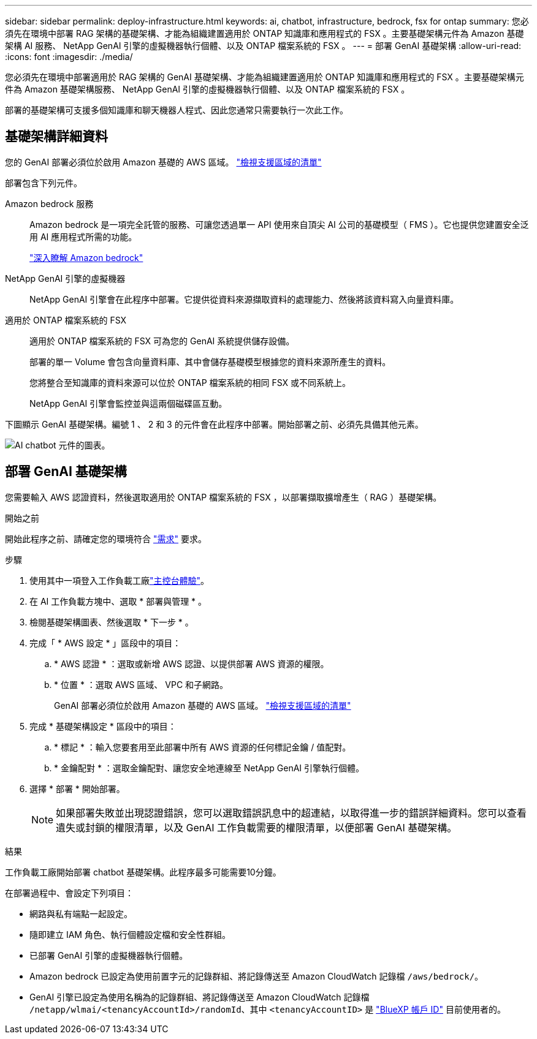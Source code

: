 ---
sidebar: sidebar 
permalink: deploy-infrastructure.html 
keywords: ai, chatbot, infrastructure, bedrock, fsx for ontap 
summary: 您必須先在環境中部署 RAG 架構的基礎架構、才能為組織建置適用於 ONTAP 知識庫和應用程式的 FSX 。主要基礎架構元件為 Amazon 基礎架構 AI 服務、 NetApp GenAI 引擎的虛擬機器執行個體、以及 ONTAP 檔案系統的 FSX 。 
---
= 部署 GenAI 基礎架構
:allow-uri-read: 
:icons: font
:imagesdir: ./media/


[role="lead"]
您必須先在環境中部署適用於 RAG 架構的 GenAI 基礎架構、才能為組織建置適用於 ONTAP 知識庫和應用程式的 FSX 。主要基礎架構元件為 Amazon 基礎架構服務、 NetApp GenAI 引擎的虛擬機器執行個體、以及 ONTAP 檔案系統的 FSX 。

部署的基礎架構可支援多個知識庫和聊天機器人程式、因此您通常只需要執行一次此工作。



== 基礎架構詳細資料

您的 GenAI 部署必須位於啟用 Amazon 基礎的 AWS 區域。 https://docs.aws.amazon.com/bedrock/latest/userguide/knowledge-base-supported.html["檢視支援區域的清單"^]

部署包含下列元件。

Amazon bedrock 服務:: Amazon bedrock 是一項完全託管的服務、可讓您透過單一 API 使用來自頂尖 AI 公司的基礎模型（ FMS ）。它也提供您建置安全泛用 AI 應用程式所需的功能。
+
--
https://aws.amazon.com/bedrock/["深入瞭解 Amazon bedrock"^]

--
NetApp GenAI 引擎的虛擬機器:: NetApp GenAI 引擎會在此程序中部署。它提供從資料來源擷取資料的處理能力、然後將該資料寫入向量資料庫。
適用於 ONTAP 檔案系統的 FSX:: 適用於 ONTAP 檔案系統的 FSX 可為您的 GenAI 系統提供儲存設備。
+
--
部署的單一 Volume 會包含向量資料庫、其中會儲存基礎模型根據您的資料來源所產生的資料。

您將整合至知識庫的資料來源可以位於 ONTAP 檔案系統的相同 FSX 或不同系統上。

NetApp GenAI 引擎會監控並與這兩個磁碟區互動。

--


下圖顯示 GenAI 基礎架構。編號 1 、 2 和 3 的元件會在此程序中部署。開始部署之前、必須先具備其他元素。

image:diagram-chatbot-infrastructure.png["AI chatbot 元件的圖表。"]



== 部署 GenAI 基礎架構

您需要輸入 AWS 認證資料，然後選取適用於 ONTAP 檔案系統的 FSX ，以部署擷取擴增產生（ RAG ）基礎架構。

.開始之前
開始此程序之前、請確定您的環境符合 link:requirements.html["需求"] 要求。

.步驟
. 使用其中一項登入工作負載工廠link:https://docs.netapp.com/us-en/workload-setup-admin/console-experiences.html["主控台體驗"^]。
. 在 AI 工作負載方塊中、選取 * 部署與管理 * 。
. 檢閱基礎架構圖表、然後選取 * 下一步 * 。
. 完成「 * AWS 設定 * 」區段中的項目：
+
.. * AWS 認證 * ：選取或新增 AWS 認證、以提供部署 AWS 資源的權限。
.. * 位置 * ：選取 AWS 區域、 VPC 和子網路。
+
GenAI 部署必須位於啟用 Amazon 基礎的 AWS 區域。 https://docs.aws.amazon.com/bedrock/latest/userguide/knowledge-base-supported.html["檢視支援區域的清單"^]



. 完成 * 基礎架構設定 * 區段中的項目：
+
.. * 標記 * ：輸入您要套用至此部署中所有 AWS 資源的任何標記金鑰 / 值配對。
.. * 金鑰配對 * ：選取金鑰配對、讓您安全地連線至 NetApp GenAI 引擎執行個體。


. 選擇 * 部署 * 開始部署。
+

NOTE: 如果部署失敗並出現認證錯誤，您可以選取錯誤訊息中的超連結，以取得進一步的錯誤詳細資料。您可以查看遺失或封鎖的權限清單，以及 GenAI 工作負載需要的權限清單，以便部署 GenAI 基礎架構。



.結果
工作負載工廠開始部署 chatbot 基礎架構。此程序最多可能需要10分鐘。

在部署過程中、會設定下列項目：

* 網路與私有端點一起設定。
* 隨即建立 IAM 角色、執行個體設定檔和安全性群組。
* 已部署 GenAI 引擎的虛擬機器執行個體。
* Amazon bedrock 已設定為使用前置字元的記錄群組、將記錄傳送至 Amazon CloudWatch 記錄檔 `/aws/bedrock/`。
* GenAI 引擎已設定為使用名稱為的記錄群組、將記錄傳送至 Amazon CloudWatch 記錄檔 `/netapp/wlmai/<tenancyAccountId>/randomId`、其中 `<tenancyAccountID>` 是 https://docs.netapp.com/us-en/bluexp-automation/platform/get_identifiers.html#get-the-account-identifier["BlueXP 帳戶 ID"^] 目前使用者的。

